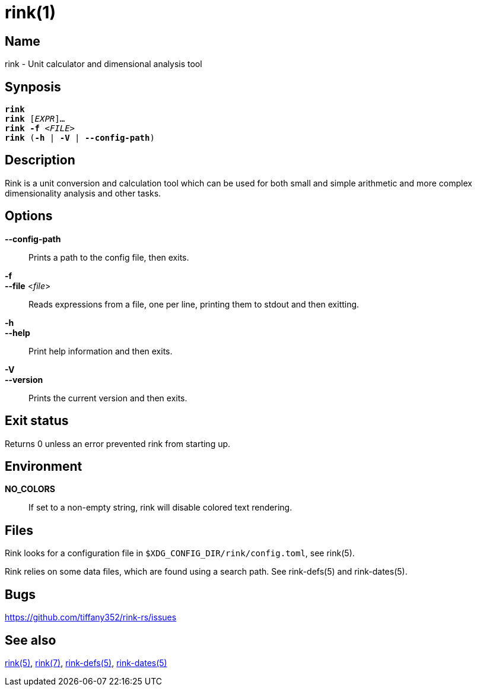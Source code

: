 = rink(1)
:manmanual: Rink Manual
:mansource: Rink Manual

Name
----
rink - Unit calculator and dimensional analysis tool

Synposis
--------
[verse]
**rink**
**rink** [_EXPR_]...
**rink -f** <__FILE__>
**rink** (**-h** | **-V** | **--config-path**)

Description
-----------
Rink is a unit conversion and calculation tool which can be used for
both small and simple arithmetic and more complex dimensionality
analysis and other tasks.

Options
-------
**--config-path**::
	Prints a path to the config file, then exits.

**-f**::
**--file** <__file__>::
	Reads expressions from a file, one per line, printing them to stdout
	and then exitting.

**-h**::
**--help**::
	Print help information and then exits.

**-V**::
**--version**::
	Prints the current version and then exits.

Exit status
------------

Returns 0 unless an error prevented rink from starting up.

Environment
-----------

**NO_COLORS**::
	If set to a non-empty string, rink will disable colored text
	rendering.

Files
-----
Rink looks for a configuration file in
`$XDG_CONFIG_DIR/rink/config.toml`, see rink(5).

Rink relies on some data files, which are found using a search path.
See rink-defs(5) and rink-dates(5).

Bugs
----

<https://github.com/tiffany352/rink-rs/issues>

See also
--------
xref:rink.5.adoc[rink(5)], xref:rink.7.adoc[rink(7)],
xref:rink-defs.5.adoc[rink-defs(5)],
xref:rink-dates.5.adoc[rink-dates(5)]
